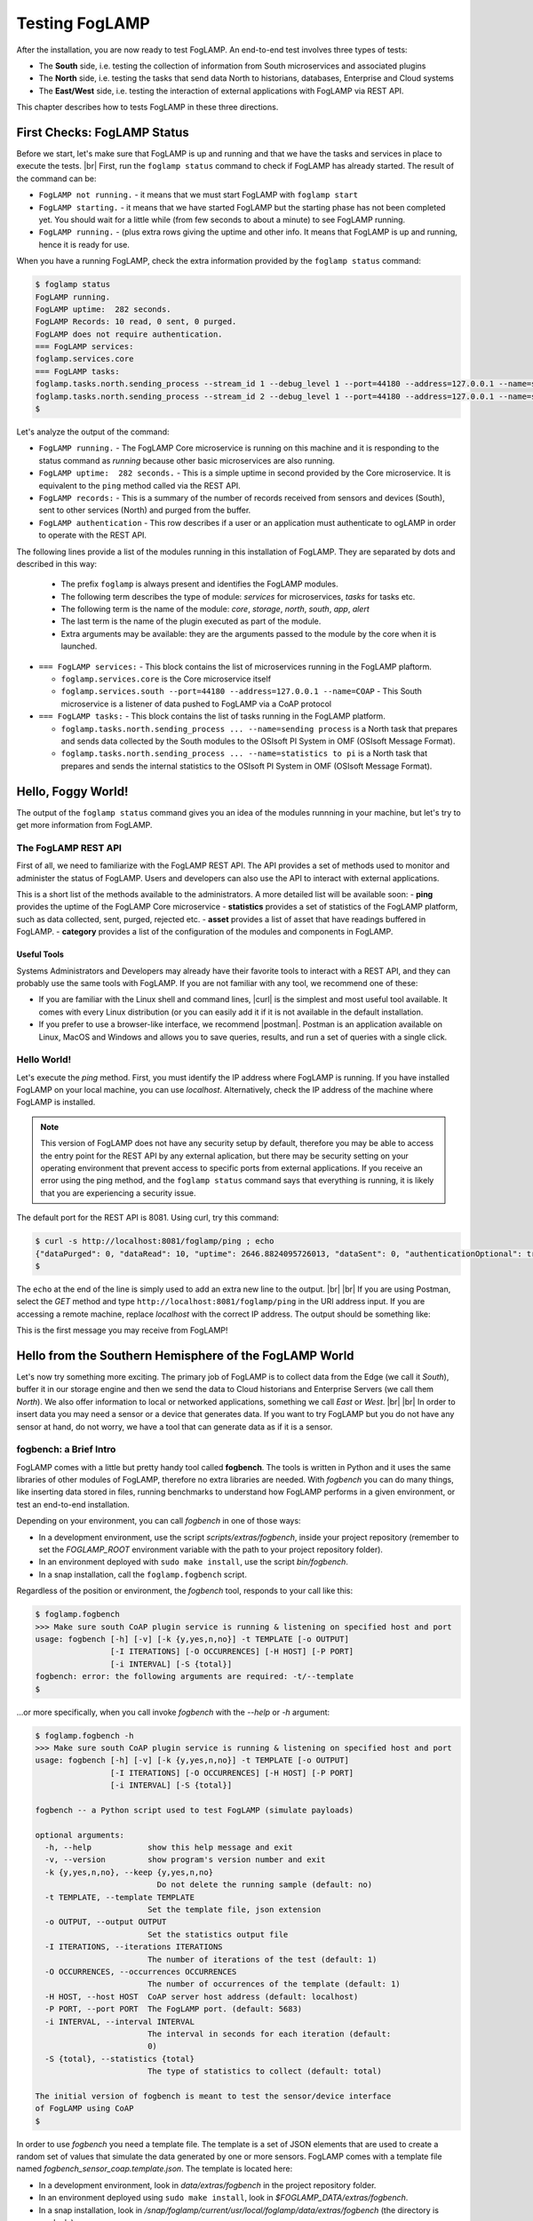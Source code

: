 .. FogLAMP testing describes how to test FogLAMP

.. |br| raw:: html

   <br />

.. Images

.. |postman_ping| image:: https://s3.amazonaws.com/foglamp/readthedocs/images/05_postman_ping.jpg
   :target: https://s3.amazonaws.com/foglamp/readthedocs/images/05_postman_ping.jpg

.. |win_server_waiting| image:: https://s3.amazonaws.com/foglamp/readthedocs/images/05_win_server_waiting.jpg
   :target: https://s3.amazonaws.com/foglamp/readthedocs/images/05_win_server_waiting.jpg

.. |pi_loaded| image:: https://s3.amazonaws.com/foglamp/readthedocs/images/05_pi_loaded.jpg
   :target: https://s3.amazonaws.com/foglamp/readthedocs/images/05_pi_loaded.jpg

.. Links

.. Links in new tabs

.. |curl| raw:: html

   <a href="https://en.wikipedia.org/wiki/CURL" target="_blank">curl</a>

.. |postman| raw:: html

   <a href="https://www.getpostman.com" target="_blank">Postman</a>

.. |here OSIsoft| raw:: html

   <a href="https://www.osisoft.com/" target="_blank">here</a>

.. |here OMF| raw:: html

   <a href="http://omf-docs.readthedocs.io" target="_blank">here</a>

.. |here PI| raw:: html

   <a href="https://www.osisoft.com/pi-system" target="_blank">here</a>

.. |jq| raw:: html

   <a href="https://stedolan.github.io/jq" target="_blank">jq</a>

.. |get start| raw:: html

   <a href="03_getting_started.html" target="_blank">Getting Started</a>


.. =============================================


***************
Testing FogLAMP
***************

After the installation, you are now ready to test FogLAMP. An end-to-end test involves three types of tests:

- The **South** side, i.e. testing the collection of information from South microservices and associated plugins
- The **North** side, i.e. testing the tasks that send data North to historians, databases, Enterprise and Cloud systems
- The **East/West** side, i.e. testing the interaction of external applications with FogLAMP via REST API.

This chapter describes how to tests FogLAMP in these three directions.


First Checks: FogLAMP Status
============================

Before we start, let's make sure that FogLAMP is up and running and that we have the tasks and services in place to execute the tests. |br| First, run the ``foglamp status`` command to check if FogLAMP has already started. The result of the command can be:

- ``FogLAMP not running.`` - it means that we must start FogLAMP with ``foglamp start``
- ``FogLAMP starting.`` - it means that we have started FogLAMP but the starting phase has not been completed yet. You should wait for a little while (from few seconds to about a minute) to see FogLAMP running.
- ``FogLAMP running.`` - (plus extra rows giving the uptime and other info. It means that FogLAMP is up and running, hence it is ready for use.


When you have a running FogLAMP, check the extra information provided by the ``foglamp status`` command:

.. code-block:: console

  $ foglamp status
  FogLAMP running.
  FogLAMP uptime:  282 seconds.
  FogLAMP Records: 10 read, 0 sent, 0 purged.
  FogLAMP does not require authentication.
  === FogLAMP services:
  foglamp.services.core
  === FogLAMP tasks:
  foglamp.tasks.north.sending_process --stream_id 1 --debug_level 1 --port=44180 --address=127.0.0.1 --name=sending process
  foglamp.tasks.north.sending_process --stream_id 2 --debug_level 1 --port=44180 --address=127.0.0.1 --name=statistics to pi
  $

Let's analyze the output of the command:

- ``FogLAMP running.`` - The FogLAMP Core microservice is running on this machine and it is responding to the status command as *running* because other basic microservices are also running.
- ``FogLAMP uptime:  282 seconds.`` - This is a simple uptime in second provided by the Core microservice. It is equivalent to the ``ping`` method called via the REST API.
- ``FogLAMP records:`` - This is a summary of the number of records received from sensors and devices (South), sent to other services (North) and purged from the buffer.
- ``FogLAMP authentication`` - This row describes if a user or an application must authenticate to ogLAMP in order to operate with the REST API.

The following lines provide a list of the modules running in this installation of FogLAMP. They are separated by dots and described in this way:

  - The prefix ``foglamp`` is always present and identifies the FogLAMP modules.
  - The following term describes the type of module: *services* for microservices, *tasks* for tasks etc.
  - The following term is the name of the module: *core*, *storage*, *north*, *south*, *app*, *alert*
  - The last term is the name of the plugin executed as part of the module.
  - Extra arguments may be available: they are the arguments passed to the module by the core when it is launched.

- ``=== FogLAMP services:`` - This block contains the list of microservices running in the FogLAMP plaftorm.

  - ``foglamp.services.core`` is the Core microservice itself
  - ``foglamp.services.south --port=44180 --address=127.0.0.1 --name=COAP`` - This South microservice is a listener of data pushed to FogLAMP via a CoAP protocol

- ``=== FogLAMP tasks:`` - This block contains the list of tasks running in the FogLAMP platform.

  - ``foglamp.tasks.north.sending_process ... --name=sending process`` is a North task that prepares and sends data collected by the South modules to the OSIsoft PI System in OMF (OSIsoft Message Format).
  - ``foglamp.tasks.north.sending_process ... --name=statistics to pi`` is a North task that prepares and sends the internal statistics to the OSIsoft PI System in OMF (OSIsoft Message Format).


Hello, Foggy World!
===================

The output of the ``foglamp status`` command gives you an idea of the modules runnning in your machine, but let's try to get more information from FogLAMP.


The FogLAMP REST API
--------------------

First of all, we need to familiarize with the FogLAMP REST API. The API provides a set of methods used to monitor and administer the status of FogLAMP. Users and developers can also use the API to interact with external applications.

This is a short list of the methods available to the administrators.  A more detailed list will be available soon:
- **ping** provides the uptime of the FogLAMP Core microservice
- **statistics** provides a set of statistics of the FogLAMP platform, such as data collected, sent, purged, rejected etc.
- **asset** provides a list of asset that have readings buffered in FogLAMP.
- **category** provides a list of the configuration of the modules and components in FogLAMP.


Useful Tools
~~~~~~~~~~~~

Systems Administrators and Developers may already have their favorite tools to interact with a REST API, and they can probably use the same tools with FogLAMP. If you are not familiar with any tool, we recommend one of these:

- If you are familiar with the Linux shell and command lines, |curl| is the simplest and most useful tool available. It comes with every Linux distribution (or you can easily add it if it is not available in the default installation.
- If you prefer to use a browser-like interface, we recommend |postman|. Postman is an application available on Linux, MacOS and Windows and allows you to save queries, results, and run a set of queries with a single click.


Hello World!
------------

Let's execute the *ping* method. First, you must identify the IP address where FogLAMP is running. If you have installed FogLAMP on your local machine, you can use *localhost*. Alternatively, check the IP address of the machine where FogLAMP is installed.

.. note:: This version of FogLAMP does not have any security setup by default, therefore you may be able to access the entry point for the REST API by any external aplication, but there may be security setting on your operating environment that prevent access to specific ports from external applications. If you receive an error using the ping method, and the ``foglamp status`` command says that everything is running, it is likely that you are experiencing a security issue.

The default port for the REST API is 8081. Using curl, try this command:

.. code-block:: console

  $ curl -s http://localhost:8081/foglamp/ping ; echo
  {"dataPurged": 0, "dataRead": 10, "uptime": 2646.8824095726013, "dataSent": 0, "authenticationOptional": true}
  $

The ``echo`` at the end of the line is simply used to add an extra new line to the output.
|br| |br|
If you are using Postman, select the *GET* method and type ``http://localhost:8081/foglamp/ping`` in the URI address input. If you are accessing a remote machine, replace *localhost* with the correct IP address. The output should be something like:

|postman_ping|

This is the first message you may receive from FogLAMP!


Hello from the Southern Hemisphere of the FogLAMP World
=======================================================

Let's now try something more exciting. The primary job of FogLAMP is to collect data from the Edge (we call it *South*), buffer it in our storage engine and then we send the data to Cloud historians and Enterprise Servers (we call them *North*). We also offer information to local or networked applications, something we call *East* or *West*.
|br| |br|
In order to insert data you may need a sensor or a device that generates data. If you want to try FogLAMP but you do not have any sensor at hand, do not worry, we have a tool that can generate data as if it is a sensor.


fogbench: a Brief Intro
-----------------------

FogLAMP comes with a little but pretty handy tool called **fogbench**. The tools is written in Python and it uses the same libraries of other modules of FogLAMP, therefore no extra libraries are needed. With *fogbench* you can do many things, like inserting data stored in files, running benchmarks to understand how FogLAMP performs in a given environment, or test an end-to-end installation.

Depending on your environment, you can call *fogbench* in one of those ways:

- In a development environment, use the script *scripts/extras/fogbench*, inside your project repository (remember to set the *FOGLAMP_ROOT* environment variable with the path to your project repository folder).
- In an environment deployed with ``sudo make install``, use the script *bin/fogbench*.
- In a snap installation, call the ``foglamp.fogbench`` script.

Regardless of the position or environment, the *fogbench* tool, responds to your call like this:

.. code-block:: console

  $ foglamp.fogbench
  >>> Make sure south CoAP plugin service is running & listening on specified host and port
  usage: fogbench [-h] [-v] [-k {y,yes,n,no}] -t TEMPLATE [-o OUTPUT]
                  [-I ITERATIONS] [-O OCCURRENCES] [-H HOST] [-P PORT]
                  [-i INTERVAL] [-S {total}]
  fogbench: error: the following arguments are required: -t/--template
  $

...or more specifically, when you call invoke *fogbench* with the *--help* or *-h* argument:

.. code-block:: console

  $ foglamp.fogbench -h
  >>> Make sure south CoAP plugin service is running & listening on specified host and port
  usage: fogbench [-h] [-v] [-k {y,yes,n,no}] -t TEMPLATE [-o OUTPUT]
                  [-I ITERATIONS] [-O OCCURRENCES] [-H HOST] [-P PORT]
                  [-i INTERVAL] [-S {total}]

  fogbench -- a Python script used to test FogLAMP (simulate payloads)

  optional arguments:
    -h, --help            show this help message and exit
    -v, --version         show program's version number and exit
    -k {y,yes,n,no}, --keep {y,yes,n,no}
                            Do not delete the running sample (default: no)
    -t TEMPLATE, --template TEMPLATE
                          Set the template file, json extension
    -o OUTPUT, --output OUTPUT
                          Set the statistics output file
    -I ITERATIONS, --iterations ITERATIONS
                          The number of iterations of the test (default: 1)
    -O OCCURRENCES, --occurrences OCCURRENCES
                          The number of occurrences of the template (default: 1)
    -H HOST, --host HOST  CoAP server host address (default: localhost)
    -P PORT, --port PORT  The FogLAMP port. (default: 5683)
    -i INTERVAL, --interval INTERVAL
                          The interval in seconds for each iteration (default:
                          0)
    -S {total}, --statistics {total}
                          The type of statistics to collect (default: total)

  The initial version of fogbench is meant to test the sensor/device interface
  of FogLAMP using CoAP
  $

In order to use *fogbench* you need a template file. The template is a set of JSON elements that are used to create a random set of values that simulate the data generated by one or more sensors. FogLAMP comes with a template file named *fogbench_sensor_coap.template.json*. The template is located here:

- In a development environment, look in *data/extras/fogbench* in the project repository folder.
- In an environment deployed using ``sudo make install``, look in *$FOGLAMP_DATA/extras/fogbench*.
- In a snap installation, look in */snap/foglamp/current/usr/local/foglamp/data/extras/fogbench* (the directory is readonly).

The template file looks like this:


.. code-block:: console

  $ cat /snap/foglamp/current/usr/local/foglamp/data/extras/fogbench/fogbench_sensor_coap.template.json
  [
    { "name"          : "fogbench/luxometer",
      "sensor_values" : [ { "name": "lux", "type": "number", "min": 0, "max": 130000, "precision":3 } ] },
    { "name"          : "fogbench/pressure",
      "sensor_values" : [ { "name": "pressure", "type": "number", "min": 800.0, "max": 1100.0, "precision":1 } ] },
    { "name"          : "fogbench/humidity",
      "sensor_values" : [ { "name": "humidity",    "type": "number", "min": 0.0, "max": 100.0 },
                          { "name": "temperature", "type": "number", "min": 0.0, "max": 50.0  } ] },
    { "name"          : "fogbench/temperature",
      "sensor_values" : [ { "name": "object", "type": "number", "min": 0.0, "max": 50.0 },
                          { "name": "ambient", "type": "number", "min": 0.0, "max": 50.0 } ] },
    { "name"          : "fogbench/accelerometer",
      "sensor_values" : [ { "name": "x", "type": "number", "min": -2.0, "max": 2.0 },
                          { "name": "y", "type": "number", "min": -2.0, "max": 2.0 },
                          { "name": "z", "type": "number", "min": -2.0, "max": 2.0 } ] },
    { "name"          : "fogbench/gyroscope",
      "sensor_values" : [ { "name": "x", "type": "number", "min": -255.0, "max": 255.0 },
                          { "name": "y", "type": "number", "min": -255.0, "max": 255.0 },
                          { "name": "z", "type": "number", "min": -255.0, "max": 255.0 } ] },
    { "name"          : "fogbench/magnetometer",
      "sensor_values" : [ { "name": "x", "type": "number", "min": -255.0, "max": 255.0 },
                          { "name": "y", "type": "number", "min": -255.0, "max": 255.0 },
                          { "name": "z", "type": "number", "min": -255.0, "max": 255.0 } ] },
    { "name"          : "mouse",
      "sensor_values" : [ { "name": "button", "type": "enum", "list": [ "up", "down" ] } ] },
    { "name"          : "switch",
      "sensor_values" : [ { "name": "button", "type": "enum", "list": [ "up", "down" ] } ] },
    { "name"          : "wall clock",
      "sensor_values" : [ { "name": "tick", "type": "enum", "list": [ "tock" ] } ] }
  ]
  $

In the array, each element simulates a message from a sensor, with a name, a set of data points that have their name, value type and range.


Data Coming from South
----------------------

Now you should have all the information necessary to test the CoAP South microservice. From the command line, type:

- ``$FOGLAMP_ROOT/scripts/extras/fogbench`` ``-t $FOGLAMP_ROOT/data/extras/fogbench/fogbench_sensor_coap.template.json``, if you are in a development environment, with the *FOGLAMP_ROOT* environment variable set with the path to your project repository folder
- ``$FOGLAMP_ROOT/bin/fogbench -t $FOGLAMP_DATA/extras/fogbench/fogbench_sensor_coap.template.json``, if you are in a deployed environment, with *FOGLAMP_ROOT* and *FOGLAMP_DATA* set correctly.
  - If you have installed FogLAMP in the default location (i.e. */usr/local/foglamp*), type ``cd /usr/local/foglamp;bin/fogbench -t data/extras/fogbench/fogbench_sensor_coap.template.json``.
- ``foglamp.fogbench`` ``-t /snap/foglamp/current/usr/local/foglamp/data/extras/fogbench/fogbench_sensor_coap.template.json``, if you have installed a snap version of FogLAMP.

The output of your command should be:

.. code-block:: console

  $ scripts/extras/fogbench -t data/extras/fogbench/fogbench_sensor_coap.template.json
  >>> Make sure south CoAP plugin service is running & listening on specified host and port
  Total Statistics:

  Start Time: 2017-12-17 07:17:50.615433
  Ene Time:   2017-12-17 07:17:50.650620

  Total Messages Transferred: 10
  Total Bytes Transferred:    2880

  Total Iterations: 1
  Total Messages per Iteration: 10.0
  Total Bytes per Iteration:    2880.0

  Min messages/second: 284.19586779208225
  Max messages/second: 284.19586779208225
  Avg messages/second: 284.19586779208225

  Min Bytes/second: 81848.4099241197
  Max Bytes/second: 81848.4099241197
  Avg Bytes/second: 81848.4099241197
  $

Congratulations! You have just inserted data into FogLAMP from the CoAP South microservice. More specifically, the output informs you that the data inserted has been composed by 10 different messages for a total of 2,880 Bytes, for an average of 284 messages per second and 81,848 Bytes per second.

If you want to stress FogLAMP a bit, you may insert the same data sample several times, by using the *-I* or *--iterations* argument:

.. code-block:: console

  $ scripts/extras/fogbench -t data/extras/fogbench/fogbench_sensor_coap.template.json -I 100
  >>> Make sure south CoAP plugin service is running & listening on specified host and port
  Total Statistics:

  Start Time: 2017-12-17 07:33:40.568130
  End Time:   2017-12-17 07:33:43.205626

  Total Messages Transferred: 1000
  Total Bytes Transferred:    288000

  Total Iterations: 100
  Total Messages per Iteration: 10.0
  Total Bytes per Iteration:    2880.0

  Min messages/second: 98.3032852957946
  Max messages/second: 625.860558267618
  Avg messages/second: 455.15247432732866

  Min Bytes/second: 28311.346165188843
  Max Bytes/second: 180247.840781074
  Avg Bytes/second: 131083.9126062706
  $

Here we have inserted the same set of data 100 times, therefore the total number of Bytes inserted is 288,000. The performance and insertion rates varies with each iteration and *fogbench* presents the minimum, maximum and average values.


Checking What's Inside FogLAMP
==============================

We can check if FogLAMP has now stored what we have inserted from the South microservice by using the *asset* API. From curl or Postman, use this URL:

.. code-block:: console

  $ curl -s http://localhost:8081/foglamp/asset ; echo
  [{"asset_code": "switch", "count": 11}, {"asset_code": "fogbench/temperature", "count": 11}, {"asset_code": "fogbench/humidity", "count": 11}, {"asset_code": "fogbench/luxometer", "count": 11}, {"asset_code": "fogbench/accelerometer", "count": 11}, {"asset_code": "wall clock", "count": 11}, {"asset_code": "fogbench/magnetometer", "count": 11}, {"asset_code": "mouse", "count": 11}, {"asset_code": "fogbench/pressure", "count": 11}, {"asset_code": "fogbench/gyroscope", "count": 11}]
  $

The output of the asset entry point provides a list of assets buffered in FogLAMP and the count of elements stored. The output is a JSON array with two elements:

- **asset_code** : the name of the sensor or device that provides the data
- **count** : the number of occurrences of the asset in the buffer


Feeding East/West Applications
------------------------------

Let's suppose that we are interested in the data collected for one of the assets listed in the previous query, for example *fogbench/temperature*. The *asset* entry point can be used to retrieve the data points for individual assets by simply adding the code of the asset to the URI:

.. code-block:: console

  $ curl -s http://localhost:8081/foglamp/asset/fogbench%2Ftemperature ; echo
  [{"timestamp": "2017-12-18 10:38:29.652", "reading": {"ambient": 13, "object": 41}}, {"timestamp": "2017-12-18 10:38:29.652", "reading": {"ambient": 13, "object": 41}}, {"timestamp": "2017-12-18 10:38:29.652", "reading": {"ambient": 13, "object": 41}}, {"timestamp": "2017-12-18 10:38:29.652", "reading": {"ambient": 13, "object": 41}}, {"timestamp": "2017-12-18 10:38:29.652", "reading": {"ambient": 13, "object": 41}}, {"timestamp": "2017-12-18 10:38:29.652", "reading": {"ambient": 13, "object": 41}}, {"timestamp": "2017-12-18 10:38:29.652", "reading": {"ambient": 13, "object": 41}}, {"timestamp": "2017-12-18 10:38:29.652", "reading": {"ambient": 13, "object": 41}}, {"timestamp": "2017-12-18 10:38:29.652", "reading": {"ambient": 13, "object": 41}}, {"timestamp": "2017-12-18 10:38:29.652", "reading": {"ambient": 13, "object": 41}}, {"timestamp": "2017-12-18 10:38:12.580", "reading": {"ambient": 33, "object": 7}}] 
  $

Let's see the JSON output on a more readable format:

.. code-block:: json

  [ { "timestamp": "2017-12-18 10:38:29.652", "reading": {"ambient": 13, "object": 41} },
    { "timestamp": "2017-12-18 10:38:29.652", "reading": {"ambient": 13, "object": 41} },
    { "timestamp": "2017-12-18 10:38:29.652", "reading": {"ambient": 13, "object": 41} },
    { "timestamp": "2017-12-18 10:38:29.652", "reading": {"ambient": 13, "object": 41} },
    { "timestamp": "2017-12-18 10:38:29.652", "reading": {"ambient": 13, "object": 41} },
    { "timestamp": "2017-12-18 10:38:29.652", "reading": {"ambient": 13, "object": 41} },
    { "timestamp": "2017-12-18 10:38:29.652", "reading": {"ambient": 13, "object": 41} },
    { "timestamp": "2017-12-18 10:38:29.652", "reading": {"ambient": 13, "object": 41} },
    { "timestamp": "2017-12-18 10:38:29.652", "reading": {"ambient": 13, "object": 41} },
    { "timestamp": "2017-12-18 10:38:29.652", "reading": {"ambient": 13, "object": 41} },
    { "timestamp": "2017-12-18 10:38:12.580", "reading": {"ambient": 33, "object": 7} } ]

The JSON structure depends on the sensor and the plugin used to capture the data. In this case, the values shown are:

- **timestamp** : the timestamp generated by the sensors. In this case, since we have inserted 10 times the same value and one time a new value using *fogbench*, the result is 10 timestamps with the same value and one timestamp with a different value.
- **reading** : a JSON structure that is the set of data points provided by the sensor. In this case:
  - **ambient** : the ambient temperature in Celsius
  - **object** : the object temperature in Celsius. Again, the values are repeated 10 times, due to the iteration executed by *fogbench*, plus an isolated element, so there are 11 readings in total. Also, it is very unlikely that in a real sensor the ambient and the object temperature differ so much, but here we are using a random number generator.


You can dig even more in the data and extract only a subset of the reading. Fog example, you can select the ambient temperature and limit to the last 5 readings:


.. code-block:: console

  $ curl -s http://localhost:8081/foglamp/asset/fogbench%2Ftemperature/ambient?limit=5 ; echo
  [ { "ambient": 13, "timestamp": "2017-12-18 10:38:29.652" },
    { "ambient": 13, "timestamp": "2017-12-18 10:38:29.652" }
    { "ambient": 13, "timestamp": "2017-12-18 10:38:29.652" },
    { "ambient": 13, "timestamp": "2017-12-18 10:38:29.652" },
    { "ambient": 13, "timestamp": "2017-12-18 10:38:29.652" } ]
  $


We have beautified the JSON output for you, so it is more readable.

.. note:: When you select a specific element in the reading, the timestamp and the element are presented in the opposite order compared to the previous example. This is a known issue that will be fixed in the next version.


Sending Greetings to the Northern Hemisphere
============================================

The next and last step is to send data to North, which means that we can take all of some of the data we buffer in FogLAMP and we can send it to a historian or a database using a North task or microservice.


The OMF Translator
------------------

FogLAMP comes with a North plugin called *OMF Translator*. OMF is the OSIsoft Message Format, which is the message format accepted by the PI Connector Relay OMF. The PI Connector Relay OMF is provided by OSIsoft and it is used to feed the OSIsoft PI System.

- Information regarding OSIsoft are available |here OSIsoft|
- Information regarding OMF are available |here OMF|
- Information regarding the OSIsoft PI System are available |here PI|

*OMF Translator* is scheduled as a North task that is executed every 30 seconds (the time may vary, we set it to 30 seconds to facilitate the testing).


Preparing the PI System
-----------------------

In order to test the North task and plugin, first you need to setup the PI system. Here we assume you are already familiar with PI and you have a Windows server with PI installed, up and running. The minimum installation must include the PI System and the PI Connector Relay OMF. Once you have checked that everything is installed and works correctly, you should collect the IP addess of the Windows system.


Setting the OMF Translator Plugin
---------------------------------

FogLAMP uses the same *OMF Translator* plugin to send two streams of data: the data coming from the South modules and buffered in FogLAMP and the statistics generated and collected from FogLAMP. In the current installation, these two streams refer to the categories and streams *SEND_PR_1* (South data) and *SEND_PR_2* (FogLAMP Statistics).

.. note:: In this version, only the South data can be sent to the PI System.

If you are curious to see which categories are available in FogLAMP, simply type:

.. code-block:: console

  $ curl -s http://localhost:8081/foglamp/category ; echo
  { "categories": [ { "key": "SCHEDULER",  "description": "Scheduler configuration"                   },
                    { "key": "SEND_PR_1",  "description": "OMF North Plugin Configuration"            },
                    { "key": "SEND_PR_2",  "description": "OMF North Statistics Plugin Configuration" },
                    { "key": "SEND_PR_4",  "description": "OCS North Plugin Configuration"            },
                    { "key": "SMNTR",      "description": "Service Monitor configuration"             },
                    { "key": "South",      "description": "South Service configuration"               },
                    { "key": "rest_api",   "description": "The FogLAMP Admin and User REST API"       },
                    { "key": "service",    "description": "The FogLAMP service configuration"         }
                  ]
  }
  $


For each plugin, you will see corresponding category e.g. For foglamp-south-coap the registered category will be ``{ "key": "COAP", "description": "CoAP Listener South Plugin"}``.
The configuration for the OMF Translator used to stream the South data is initially disabled, all you can see about the settings is:

.. code-block:: console

  $ curl -s http://localhost:8081/foglamp/category/SEND_PR_1 ; echo
  {
    "plugin": {
      "value": "omf",
      "type": "string",
      "default": "omf",
      "description": "Python module name of the plugin to load"
    }
  }
  $

At this point it may be a good idea to familiarize with the |jq| tool, it will help you a lot in selecting and using data via the REST API. You may remember, we discussed it in the |get start| chapter.

First, we can see the list of all the scheduled tasks (the process of sending data to a PI Connector Relay OMF is one of them). The command is:

.. code-block:: console

  $ curl -s http://localhost:8081/foglamp/schedule | jq
  {
    "schedules": [
      {
        "name": "OMF to OCS north",
        "repeat": 30,
        "time": 0,
        "processName": "North Readings to OCS",
        "exclusive": true,
        "type": "INTERVAL",
        "enabled": false,
        "day": null,
        "id": "5d7fed92-fb9a-11e7-8c3f-9a214cf093ae"
      },
  ...
  $

...which means: "show me all the tasks that can be scheduled", The output has been made more readable by jq. There are several tasks, we need to identify the one we need and extract its unique id. We can achieve that with the power of jq: first we can select the JSON object that shows the elements of the sending task:

.. code-block:: console

  $ curl -s http://localhost:8081/foglamp/schedule | jq '.schedules[] | select( .name == "OMF to PI north")'
  {
    "id": "2b614d26-760f-11e7-b5a5-be2e44b06b34",
    "name": "OMF to PI north",
    "type": "INTERVAL",
    "repeat": 30,
    "time": 0,
    "day": null,
    "exclusive": true,
    "processName": "North Readings to PI",
    "enabled": false
  }
  $

Let's have a look at what we have found:

- **id** is the unique identifier of the schedule.
- **name** is a user-friendly name of the schedule.
- **type** is the type of schedule, in this case a schedule that is triggered at regular intervals.
- **repeat** specifies the interval of 30 seconds.
- **time** specifies when the schedule should run: since the type is INTERVAL, this element is irrelevant.
- **day** indicates the day of the week the schedule should run, in this case it will be constantly every 30 seconds
- **exclusive** indicates that only a single instance of this task should run at any time.
- **processName** is the name of the task to be executed.
- **enabled** indicates whether the schedule is currently enabled or disabled.

Now let's identify the plugin used to send data to the PI Connector Relay OMF. This is currently identified by the key *SEND_PR_1* (yes, we know it is not intuitive, we will make it better in future releases):

.. code-block:: console

  $ curl -s http://localhost:8081/foglamp/category | jq '.categories[] | select ( .key == "SEND_PR_1" )'
  {
    "key":         "SEND_PR_1",
    "description": "OMF North Plugin Configuration"
  }
  $

We can get the specific information adding the name of the task to the URL:

.. code-block:: console

  $  curl -s http://localhost:8081/foglamp/category/SEND_PR_1 | jq
  {
    "plugin": {
      "description": "Python module name of the plugin to load",
      "type":        "string",
      "value":       "omf",
      "default":     "omf"
    }
  }
  $

Now, the output returned does not say much: this is because the plugin has never been enabled, so the configuration has not been loaded yet. First, let's enabled the schedule. From a the previous query of the schedulable tasks, we know the id is *2b614d26-760f-11e7-b5a5-be2e44b06b34*:

.. code-block:: console

  $ curl  -X PUT http://localhost:8081/foglamp/schedule/2b614d26-760f-11e7-b5a5-be2e44b06b34 -d '{ "enabled" : true }'
  { "schedule": { "id":          "2b614d26-760f-11e7-b5a5-be2e44b06b34",
                  "name":        "OMF to PI north",
                  "type":        "INTERVAL",
                  "repeat":      30.0,
                  "time":        0,
                  "day":         null,
                  "exclusive":   true,
                  "processName": "North Readings to PI",
                  "enabled":     true
                }
  }
  $

Once enabled, the plugin will be executed inside the *SEND_PR_1* task within 30 seconds, so you have to wait up to 30 seconds to see the new, full configuration. After 30 seconds or so, you should see something like this:

.. code-block:: console

  $ curl -s http://localhost:8081/foglamp/category/SEND_PR_1 | jq
  { "north":             { "description": "The name of the north to use to translate the readings into the output format and send them",
                           "type": "string", "value": "omf", "default": "omf" },
    "OMFRetrySleepTime": { "description": "Seconds between each retry for the communication with the OMF PI Connector Relay",
                           "type": "integer", "value": "1", "default": "1" },
    "filterRule":        { "description": "JQ formatted filter to apply (applicable if applyFilter is True)",
                           "type": "string", "value": ".[]", "default": ".[]" },
    "URL":               { "description": "The URL of the PI Connector to send data to",
                           "type": "string", "value": "https://pi-server:5460/ingress/messages", "default": "https://pi-server:5460/ingress/messages" },
    "plugin":            { "description": "OMF North Plugin",
                           "type": "string", "value": "omf", "default": "omf" },
    "producerToken":     { "description": "The producer token that represents this FogLAMP stream",
                           "type": "string", "value": "omf_north_0001", "default": "omf_north_0001" },
    "OMFMaxRetry":       { "description": "Max number of retries for the communication with the OMF PI Connector Relay",
                           "type": "integer", "value": "5", "default": "5" },
    "enable":            { "description": "A switch that can be used to enable or disable execution of the sending process.",
                           "type": "boolean", "value": "True", "default": "True" },
    "OMFHttpTimeout":    { "description": "Timeout in seconds for the HTTP operations with the OMF PI Connector Relay",
                           "type": "integer", "value": "30", "default": "30" },
    "StaticData":        { "description": "Static data to include in each sensor reading sent to OMF.",
                           "type": "JSON", "value": "{\"Company\": \"Dianomic\", \"Location\": \"Palo Alto\"}", "default": "{\"Company\": \"Dianomic\", \"Location\": \"Palo Alto\"}" },
    "duration":          { "description": "How long the sending process should run (in seconds) before stopping.",
                           "type": "integer", "value": "60", "default": "60" },
    "sleepInterval":     { "description": "A period of time, expressed in seconds, to wait between attempts to send readings when there are no readings to be sent.",
                           "type": "integer", "value": "5", "default": "5" },
    "source":            { "description": "Defines the source of the data to be sent on the stream, this may be one of either readings, statistics or audit.",
                           "type": "string", "value": "readings", "default": "readings" },
    "blockSize":         { "description": "The size of a block of readings to send in each transmission.",
                           "type": "integer", "value": "5000", "default": "5000" },
    "applyFilter":       { "description": "Whether to apply filter before processing the data",
                           "type": "boolean", "value": "False", "default": "False" },
    "stream_id":         { "description": "Stream ID",
                           "type": "integer", "value": "1", "default": "1" }
  }
  $

You can look at the descriptions to have a taste of what you can control with this plugin. The default configuration should be fine, with the exception of the *URL*, which of course should refer to the IP address of the machine and the port used by the PI Connector Relay OMF. The PI Connector Relay OMF 1.0 used the HTTP protocol with port 8118 and version 1.2, or higher, uses the HTTPS and port 5460. Assuming that the port is *5460* and the IP address is *192.168.56.101*, you can set the new URL with this PUT method:

.. code-block:: console

  $ curl -sH'Content-Type: application/json' -X PUT -d '{ "value": "https://192.168.56.101:5460/ingress/messages" }' http://localhost:8081/foglamp/category/SEND_PR_1/URL | jq
  { "description": "The URL of the PI Connector to send data to",
    "type":        "string",
    "value":       "https://192.168.56.101:5460/ingress/messages",
    "default":     "https://pi-server:5460/ingress/messages"
  }
  $

You can note that the *value* element is the only one that can be changed in *URL* (the other elements are factory settings).

Now we are ready to send data North, to the PI System.


Sending Data to the PI System
-----------------------------

The last bit to accomplish is to start the PI Connector Relay OMF on the Windows Server. The output may look like this screenshot, where you can see the Connector Relay debug window on the left and teh PI Data Explorer on the right.

|win_server_waiting|

Wait a few seconds ...et voilà! Readings and statistics are in the PI System:

|pi_loaded|


Congratulations! You have experienced an end-to-end test of FogLAMP, from South with sensor data through FogLAMP and East/West applications and finally to North towards Historians.


